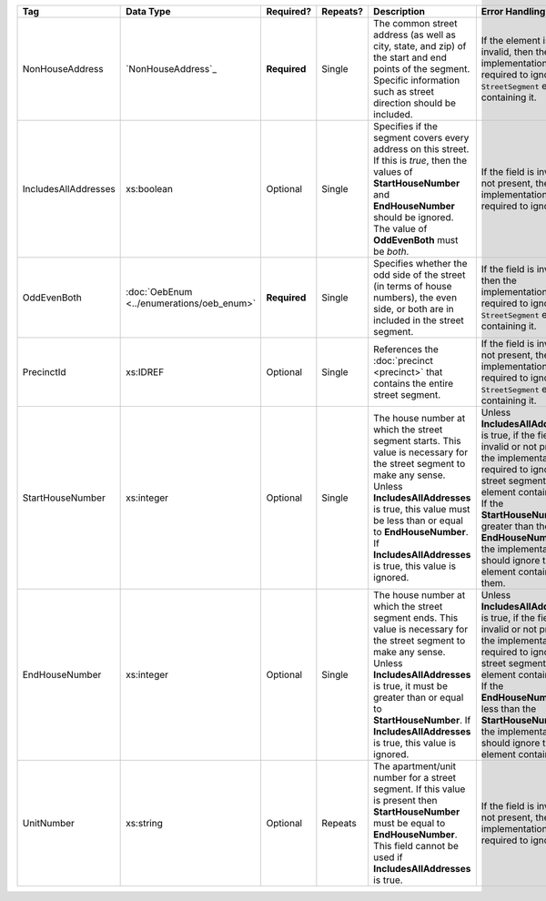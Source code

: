 .. This file is auto-generated.  Do not edit it by hand!

+----------------------+-----------------------------+--------------+--------------+------------------------------------------+------------------------------------------+
| Tag                  | Data Type                   | Required?    | Repeats?     | Description                              | Error Handling                           |
+======================+=============================+==============+==============+==========================================+==========================================+
| NonHouseAddress      | `NonHouseAddress`_          | **Required** | Single       | The common street address (as well as    | If the element is invalid, then the      |
|                      |                             |              |              | city, state, and zip) of the start and   | implementation is required to ignore the |
|                      |                             |              |              | end points of the segment. Specific      | ``StreetSegment`` element containing it. |
|                      |                             |              |              | information such as street direction     |                                          |
|                      |                             |              |              | should be included.                      |                                          |
+----------------------+-----------------------------+--------------+--------------+------------------------------------------+------------------------------------------+
| IncludesAllAddresses | xs:boolean                  | Optional     | Single       | Specifies if the segment covers every    | If the field is invalid or not present,  |
|                      |                             |              |              | address on this street. If this is       | then the implementation is required to   |
|                      |                             |              |              | *true*, then the values of               | ignore it.                               |
|                      |                             |              |              | **StartHouseNumber** and                 |                                          |
|                      |                             |              |              | **EndHouseNumber** should be ignored.    |                                          |
|                      |                             |              |              | The value of **OddEvenBoth** must be     |                                          |
|                      |                             |              |              | *both*.                                  |                                          |
+----------------------+-----------------------------+--------------+--------------+------------------------------------------+------------------------------------------+
| OddEvenBoth          | :doc:`OebEnum               | **Required** | Single       | Specifies whether the odd side of the    | If the field is invalid, then the        |
|                      | <../enumerations/oeb_enum>` |              |              | street (in terms of house numbers), the  | implementation is required to ignore the |
|                      |                             |              |              | even side, or both are in included in    | ``StreetSegment`` element containing it. |
|                      |                             |              |              | the street segment.                      |                                          |
+----------------------+-----------------------------+--------------+--------------+------------------------------------------+------------------------------------------+
| PrecinctId           | xs:IDREF                    | Optional     | Single       | References the :doc:`precinct            | If the field is invalid or not present,  |
|                      |                             |              |              | <precinct>` that contains the entire     | then the implementation is required to   |
|                      |                             |              |              | street segment.                          | ignore the ``StreetSegment`` element     |
|                      |                             |              |              |                                          | containing it.                           |
+----------------------+-----------------------------+--------------+--------------+------------------------------------------+------------------------------------------+
| StartHouseNumber     | xs:integer                  | Optional     | Single       | The house number at which the street     | Unless **IncludesAllAddresses** is true, |
|                      |                             |              |              | segment starts. This value is necessary  | if the field is invalid or not present,  |
|                      |                             |              |              | for the street segment to make any       | the implementation is required to ignore |
|                      |                             |              |              | sense. Unless **IncludesAllAddresses**   | the street segment element containing    |
|                      |                             |              |              | is true, this value must be less than or | it. If the **StartHouseNumber** is       |
|                      |                             |              |              | equal to **EndHouseNumber**. If          | greater than the **EndHouseNumber**, the |
|                      |                             |              |              | **IncludesAllAddresses** is true, this   | implementation should ignore the element |
|                      |                             |              |              | value is ignored.                        | containing them.                         |
+----------------------+-----------------------------+--------------+--------------+------------------------------------------+------------------------------------------+
| EndHouseNumber       | xs:integer                  | Optional     | Single       | The house number at which the street     | Unless **IncludesAllAddresses** is true, |
|                      |                             |              |              | segment ends. This value is necessary    | if the field is invalid or not present,  |
|                      |                             |              |              | for the street segment to make any       | the implementation is required to ignore |
|                      |                             |              |              | sense. Unless **IncludesAllAddresses**   | the street segment element containing    |
|                      |                             |              |              | is true, it must be greater than or      | it. If the **EndHouseNumber** is less    |
|                      |                             |              |              | equal to **StartHouseNumber**. If        | than the **StartHouseNumber**, the       |
|                      |                             |              |              | **IncludesAllAddresses** is true, this   | implementation should ignore the element |
|                      |                             |              |              | value is ignored.                        | containing it.                           |
+----------------------+-----------------------------+--------------+--------------+------------------------------------------+------------------------------------------+
| UnitNumber           | xs:string                   | Optional     | Repeats      | The apartment/unit number for a street   | If the field is invalid or not present,  |
|                      |                             |              |              | segment. If this value is present then   | then the implementation is required to   |
|                      |                             |              |              | **StartHouseNumber** must be equal to    | ignore it.                               |
|                      |                             |              |              | **EndHouseNumber**. This field cannot be |                                          |
|                      |                             |              |              | used if **IncludesAllAddresses** is      |                                          |
|                      |                             |              |              | true.                                    |                                          |
+----------------------+-----------------------------+--------------+--------------+------------------------------------------+------------------------------------------+
